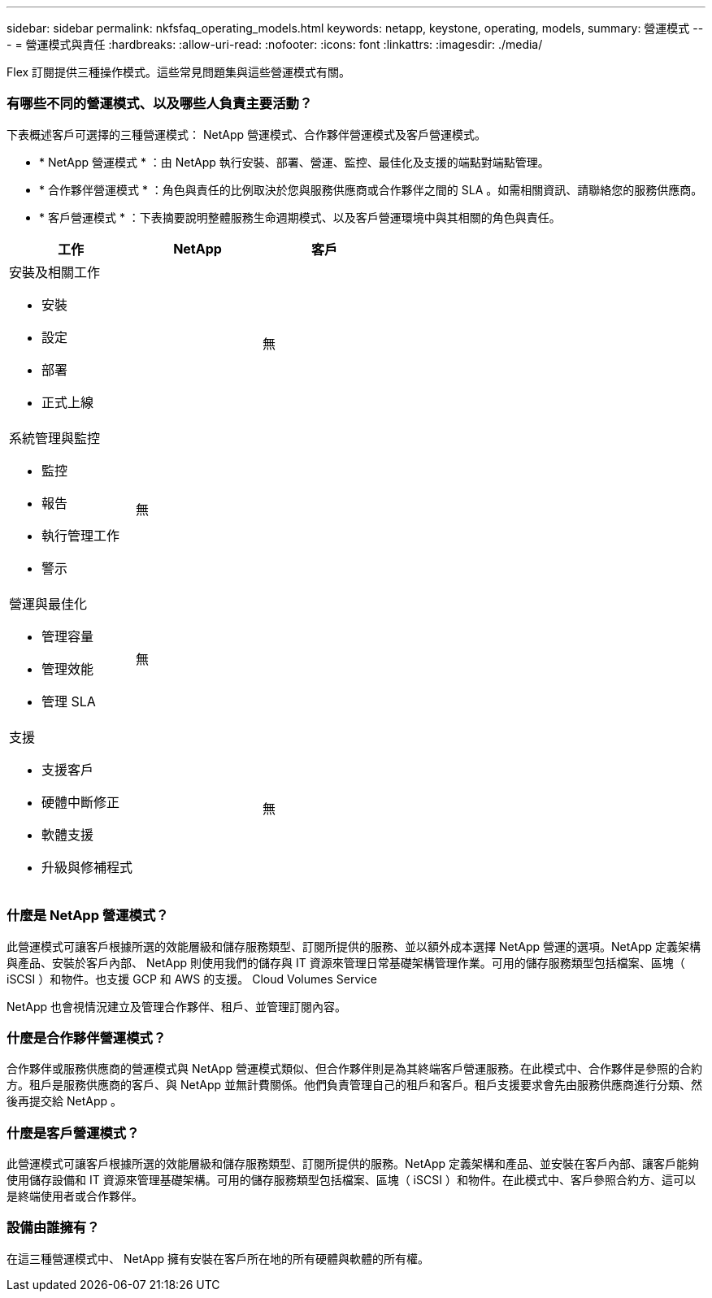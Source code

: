 ---
sidebar: sidebar 
permalink: nkfsfaq_operating_models.html 
keywords: netapp, keystone, operating, models, 
summary: 營運模式 
---
= 營運模式與責任
:hardbreaks:
:allow-uri-read: 
:nofooter: 
:icons: font
:linkattrs: 
:imagesdir: ./media/


[role="lead"]
Flex 訂閱提供三種操作模式。這些常見問題集與這些營運模式有關。



=== 有哪些不同的營運模式、以及哪些人負責主要活動？

下表概述客戶可選擇的三種營運模式： NetApp 營運模式、合作夥伴營運模式及客戶營運模式。

* * NetApp 營運模式 * ：由 NetApp 執行安裝、部署、營運、監控、最佳化及支援的端點對端點管理。
* * 合作夥伴營運模式 * ：角色與責任的比例取決於您與服務供應商或合作夥伴之間的 SLA 。如需相關資訊、請聯絡您的服務供應商。
* * 客戶營運模式 * ：下表摘要說明整體服務生命週期模式、以及客戶營運環境中與其相關的角色與責任。


|===
| 工作 | NetApp | 客戶 


 a| 
安裝及相關工作

* 安裝
* 設定
* 部署
* 正式上線

| image:check.png[""] | 無 


 a| 
系統管理與監控

* 監控
* 報告
* 執行管理工作
* 警示

| 無 | image:check.png[""] 


 a| 
營運與最佳化

* 管理容量
* 管理效能
* 管理 SLA

| 無 | image:check.png[""] 


 a| 
支援

* 支援客戶
* 硬體中斷修正
* 軟體支援
* 升級與修補程式

| image:check.png[""] | 無 
|===


=== 什麼是 NetApp 營運模式？

此營運模式可讓客戶根據所選的效能層級和儲存服務類型、訂閱所提供的服務、並以額外成本選擇 NetApp 營運的選項。NetApp 定義架構與產品、安裝於客戶內部、 NetApp 則使用我們的儲存與 IT 資源來管理日常基礎架構管理作業。可用的儲存服務類型包括檔案、區塊（ iSCSI ）和物件。也支援 GCP 和 AWS 的支援。 Cloud Volumes Service

NetApp 也會視情況建立及管理合作夥伴、租戶、並管理訂閱內容。



=== 什麼是合作夥伴營運模式？

合作夥伴或服務供應商的營運模式與 NetApp 營運模式類似、但合作夥伴則是為其終端客戶營運服務。在此模式中、合作夥伴是參照的合約方。租戶是服務供應商的客戶、與 NetApp 並無計費關係。他們負責管理自己的租戶和客戶。租戶支援要求會先由服務供應商進行分類、然後再提交給 NetApp 。



=== 什麼是客戶營運模式？

此營運模式可讓客戶根據所選的效能層級和儲存服務類型、訂閱所提供的服務。NetApp 定義架構和產品、並安裝在客戶內部、讓客戶能夠使用儲存設備和 IT 資源來管理基礎架構。可用的儲存服務類型包括檔案、區塊（ iSCSI ）和物件。在此模式中、客戶參照合約方、這可以是終端使用者或合作夥伴。



=== 設備由誰擁有？

在這三種營運模式中、 NetApp 擁有安裝在客戶所在地的所有硬體與軟體的所有權。
